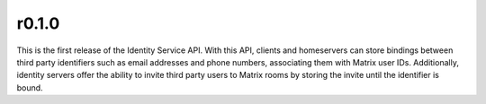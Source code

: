 r0.1.0
======

This is the first release of the Identity Service API. With this API, clients and
homeservers can store bindings between third party identifiers such as email addresses
and phone numbers, associating them with Matrix user IDs. Additionally, identity
servers offer the ability to invite third party users to Matrix rooms by storing
the invite until the identifier is bound.

